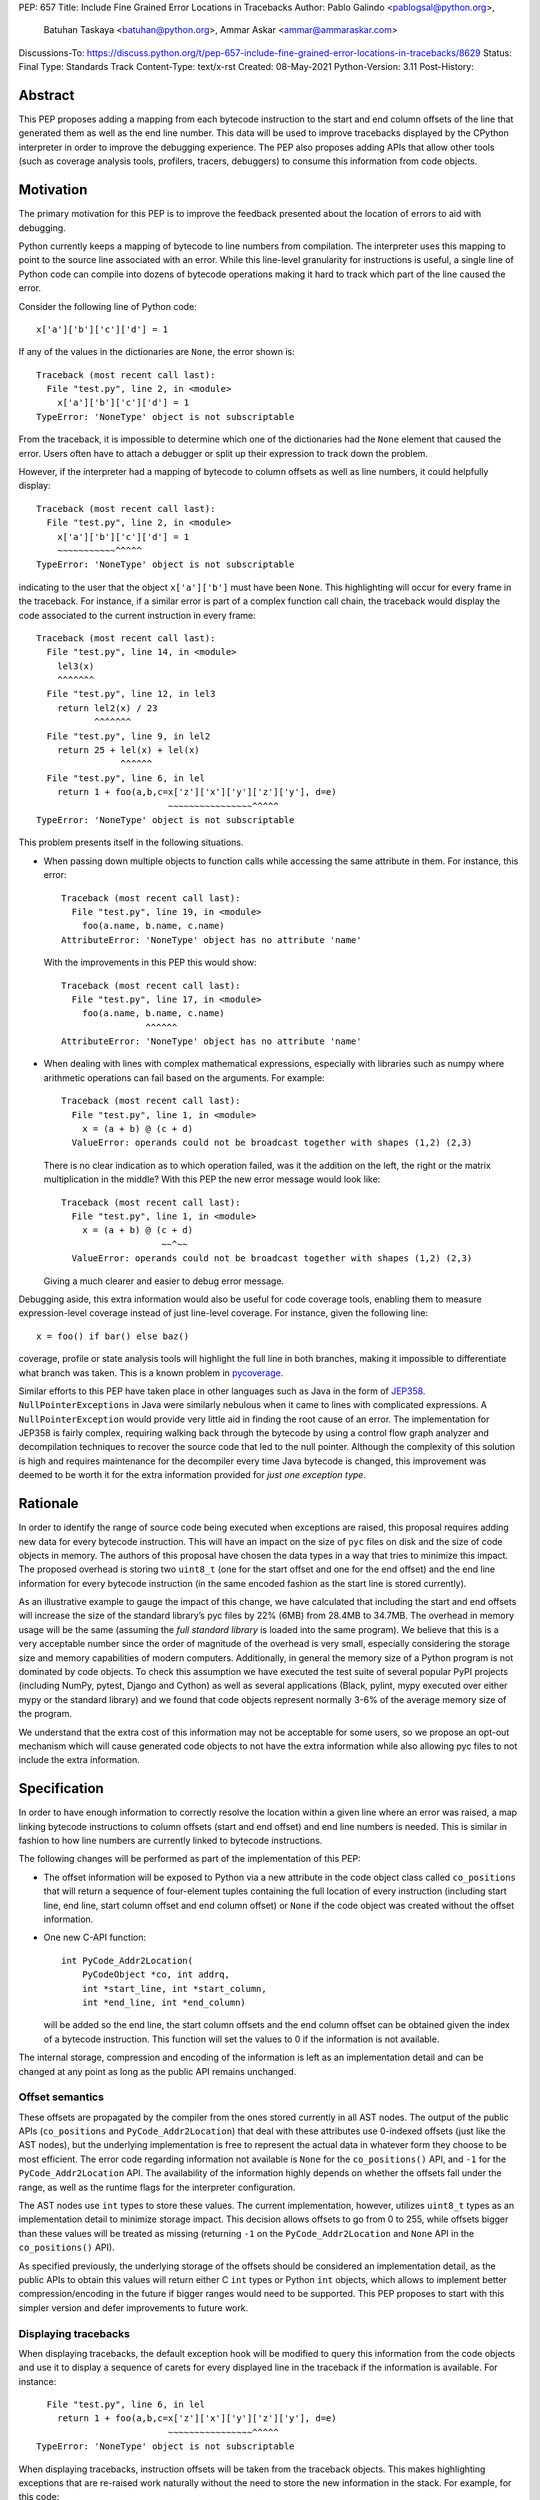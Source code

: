 PEP: 657
Title: Include Fine Grained Error Locations in Tracebacks
Author: Pablo Galindo <pablogsal@python.org>,
        Batuhan Taskaya <batuhan@python.org>,
        Ammar Askar <ammar@ammaraskar.com>
Discussions-To: https://discuss.python.org/t/pep-657-include-fine-grained-error-locations-in-tracebacks/8629
Status: Final
Type: Standards Track
Content-Type: text/x-rst
Created: 08-May-2021
Python-Version: 3.11
Post-History:

Abstract
========

This PEP proposes adding a mapping from each bytecode instruction to the start
and end column offsets of the line that generated them as well as the end line
number. This data will be used to improve tracebacks displayed by the CPython
interpreter in order to improve the debugging experience. The PEP also proposes
adding APIs that allow other tools (such as coverage analysis tools, profilers,
tracers, debuggers) to consume this information from code objects.

Motivation
==========

The primary motivation for this PEP is to improve the feedback presented about
the location of errors to aid with debugging.

Python currently keeps a mapping of bytecode to line numbers from compilation.
The interpreter uses this mapping to point to the source line associated with
an error. While this line-level granularity for instructions is useful, a
single line of Python code can compile into dozens of bytecode operations
making it hard to track which part of the line caused the error.

Consider the following line of Python code::

    x['a']['b']['c']['d'] = 1

If any of the values in the dictionaries are ``None``, the error shown is::

    Traceback (most recent call last):
      File "test.py", line 2, in <module>
        x['a']['b']['c']['d'] = 1
    TypeError: 'NoneType' object is not subscriptable

From the traceback, it is impossible to determine which one of the dictionaries
had the ``None`` element that caused the error. Users often have to attach a
debugger or split up their expression to track down the problem.

However, if the interpreter had a mapping of bytecode to column offsets as well
as line numbers, it could helpfully display::

    Traceback (most recent call last):
      File "test.py", line 2, in <module>
        x['a']['b']['c']['d'] = 1
        ~~~~~~~~~~~^^^^^
    TypeError: 'NoneType' object is not subscriptable

indicating to the user that the object ``x['a']['b']`` must have been ``None``.
This highlighting will occur for every frame in the traceback. For instance, if
a similar error is part of a complex function call chain, the traceback would
display the code associated to the current instruction in every frame::

    Traceback (most recent call last):
      File "test.py", line 14, in <module>
        lel3(x)
        ^^^^^^^
      File "test.py", line 12, in lel3
        return lel2(x) / 23
               ^^^^^^^
      File "test.py", line 9, in lel2
        return 25 + lel(x) + lel(x)
                    ^^^^^^
      File "test.py", line 6, in lel
        return 1 + foo(a,b,c=x['z']['x']['y']['z']['y'], d=e)
                             ~~~~~~~~~~~~~~~~^^^^^
    TypeError: 'NoneType' object is not subscriptable

This problem presents itself in the following situations.

* When passing down multiple objects to function calls while
  accessing the same attribute in them.
  For instance, this error::

    Traceback (most recent call last):
      File "test.py", line 19, in <module>
        foo(a.name, b.name, c.name)
    AttributeError: 'NoneType' object has no attribute 'name'

  With the improvements in this PEP this would show::

    Traceback (most recent call last):
      File "test.py", line 17, in <module>
        foo(a.name, b.name, c.name)
                    ^^^^^^
    AttributeError: 'NoneType' object has no attribute 'name'

* When dealing with lines with complex mathematical expressions,
  especially with libraries such as numpy where arithmetic
  operations can fail based on the arguments. For example: ::

    Traceback (most recent call last):
      File "test.py", line 1, in <module>
        x = (a + b) @ (c + d)
      ValueError: operands could not be broadcast together with shapes (1,2) (2,3)

  There is no clear indication as to which operation failed, was it the addition
  on the left, the right or the matrix multiplication in the middle? With this
  PEP the new error message would look like::

    Traceback (most recent call last):
      File "test.py", line 1, in <module>
        x = (a + b) @ (c + d)
                       ~~^~~
      ValueError: operands could not be broadcast together with shapes (1,2) (2,3)

  Giving a much clearer and easier to debug error message.


Debugging aside, this extra information would also be useful for code
coverage tools, enabling them to measure expression-level coverage instead of
just line-level coverage. For instance, given the following line: ::

    x = foo() if bar() else baz()

coverage, profile or state analysis tools will highlight the full line in both
branches, making it impossible to differentiate what branch was taken. This is
a known problem in pycoverage_.

Similar efforts to this PEP have taken place in other languages such as Java in
the form of JEP358_. ``NullPointerExceptions`` in Java were similarly nebulous when
it came to lines with complicated expressions. A ``NullPointerException`` would
provide very little aid in finding the root cause of an error. The
implementation for JEP358 is fairly complex, requiring walking back through the
bytecode by using a control flow graph analyzer and decompilation techniques to
recover the source code that led to the null pointer. Although the complexity
of this solution is high and requires maintenance for the decompiler every time
Java bytecode is changed, this improvement was deemed to be worth it for the
extra information provided for *just one exception type*.


Rationale
=========

In order to identify the range of source code being executed when exceptions
are raised, this proposal requires adding new data for every bytecode
instruction. This will have an impact on the size of ``pyc`` files on disk and
the size of code objects in memory. The authors of this proposal have chosen
the data types in a way that tries to minimize this impact. The proposed
overhead is storing two ``uint8_t`` (one for the start offset and one for the
end offset) and the end line information for every bytecode instruction (in
the same encoded fashion as the start line is stored currently).

As an illustrative example to gauge the impact of this change, we have
calculated that including the start and end offsets will increase the size of
the standard library’s pyc files by 22% (6MB) from 28.4MB to 34.7MB. The
overhead in memory usage will be the same (assuming the *full standard library*
is loaded into the same program). We believe that this is a very acceptable
number since the order of magnitude of the overhead is very small, especially
considering the storage size and memory capabilities of modern computers.
Additionally, in general the memory size of a Python program is not dominated
by code objects. To check this assumption we have executed the test suite of
several popular PyPI projects (including NumPy, pytest, Django and Cython) as
well as several applications (Black, pylint, mypy executed over either mypy or
the standard library) and we found that code objects represent normally 3-6% of
the average memory size of the program.

We understand that the extra cost of this information may not be acceptable for
some users, so we propose an opt-out mechanism which will cause generated code
objects to not have the extra information while also allowing pyc files to not
include the extra information.


Specification
=============

In order to have enough information to correctly resolve the location
within a given line where an error was raised, a map linking bytecode
instructions to column offsets (start and end offset) and end line numbers
is needed. This is similar in fashion to how line numbers are currently linked
to bytecode instructions.

The following changes will be performed as part of the implementation of
this PEP:

* The offset information will be exposed to Python via a new attribute in the
  code object class called ``co_positions`` that will return a sequence of
  four-element tuples containing the full location of every instruction
  (including start line, end line, start column offset and end column offset)
  or ``None`` if the code object was created without the offset information.
* One new C-API function: ::

    int PyCode_Addr2Location(
        PyCodeObject *co, int addrq,
        int *start_line, int *start_column,
        int *end_line, int *end_column)

  will be added so the end line, the start column offsets and the end column
  offset can be obtained given the index of a bytecode instruction. This
  function will set the values to 0 if the information is not available.

The internal storage, compression and encoding of the information is left as an
implementation detail and can be changed at any point as long as the public API
remains unchanged.

Offset semantics
^^^^^^^^^^^^^^^^

These offsets are propagated by the compiler from the ones stored currently in
all AST nodes. The output of the public APIs (``co_positions`` and ``PyCode_Addr2Location``)
that deal with these attributes use 0-indexed offsets (just like the AST nodes), but the underlying
implementation is free to represent the actual data in whatever form they choose to be most efficient.
The error code regarding information not available is ``None`` for the ``co_positions()`` API,
and ``-1`` for the ``PyCode_Addr2Location`` API. The availability of the information highly depends
on whether the offsets fall under the range, as well as the runtime flags for the interpreter
configuration.

The AST nodes use ``int`` types to store these values. The current implementation, however,
utilizes ``uint8_t`` types as an implementation detail to minimize storage impact. This decision
allows offsets to go from 0 to 255, while offsets bigger than these values will be treated as
missing (returning ``-1`` on the ``PyCode_Addr2Location`` and ``None`` API in the ``co_positions()`` API).

As specified previously, the underlying storage of the offsets should be
considered an implementation detail, as the public APIs to obtain this values
will return either C ``int`` types or Python ``int`` objects, which allows to
implement better compression/encoding in the future if bigger ranges would need
to be supported.  This PEP proposes to start with this simpler version and
defer improvements to future work.

Displaying tracebacks
^^^^^^^^^^^^^^^^^^^^^

When displaying tracebacks, the default exception hook will be modified to
query this information from the code objects and use it to display a sequence
of carets for every displayed line in the traceback if the information is
available. For instance::

      File "test.py", line 6, in lel
        return 1 + foo(a,b,c=x['z']['x']['y']['z']['y'], d=e)
                             ~~~~~~~~~~~~~~~~^^^^^
    TypeError: 'NoneType' object is not subscriptable

When displaying tracebacks, instruction offsets will be taken from the
traceback objects. This makes highlighting exceptions that are re-raised work
naturally without the need to store the new information in the stack. For
example, for this code::

    def foo(x):
        1 + 1/0 + 2

    def bar(x):
        try:
            1 + foo(x) + foo(x)
        except Exception as e:
            raise ValueError("oh no!") from e

    bar(bar(bar(2)))

The printed traceback would look like this::

    Traceback (most recent call last):
      File "test.py", line 6, in bar
        1 + foo(x) + foo(x)
            ^^^^^^
      File "test.py", line 2, in foo
        1 + 1/0 + 2
            ~^~
    ZeroDivisionError: division by zero

    The above exception was the direct cause of the following exception:

    Traceback (most recent call last):
      File "test.py", line 10, in <module>
        bar(bar(bar(2)))
                ^^^^^^
      File "test.py", line 8, in bar
        raise ValueError("oh no!") from e
        ^^^^^^^^^^^^^^^^^^^^^^^^^^^^^^^^^
    ValueError: oh no

While this code::

    def foo(x):
        1 + 1/0 + 2
    def bar(x):
        try:
            1 + foo(x) + foo(x)
        except Exception:
            raise
    bar(bar(bar(2)))

Will be displayed as::

    Traceback (most recent call last):
      File "test.py", line 10, in <module>
        bar(bar(bar(2)))
                ^^^^^^
      File "test.py", line 6, in bar
        1 + foo(x) + foo(x)
            ^^^^^^
      File "test.py", line 2, in foo
        1 + 1/0 + 2
            ~^~
    ZeroDivisionError: division by zero

Maintaining the current behavior, only a single line will be displayed
in tracebacks. For instructions that span multiple lines (the end offset
and the start offset belong to different lines), the end line number must
be inspected to know if the end offset applies to the same line as the
starting offset.

Opt-out mechanism
^^^^^^^^^^^^^^^^^

To offer an opt-out mechanism for those users that care about the
storage and memory overhead and to allow third party tools and other
programs that are currently parsing tracebacks to catch up the following
methods will be provided to deactivate this feature:

* A new environment variable: ``PYTHONNODEBUGRANGES``.
* A new command line option for the dev mode: ``python -Xno_debug_ranges``.

If any of these methods are used, the Python compiler will **not** populate
code objects with the new information (``None`` will be used instead) and any
unmarshalled code objects that contain the extra information will have it stripped
away and replaced with ``None``). Additionally, the traceback machinery will not
show the extended location information even if the information was present.
This method allows users to:

* Create smaller ``pyc`` files by using one of the two methods when said files
  are created.
* Don't load the extra information from ``pyc`` files if those were created with
  the extra information in the first place.
* Deactivate the extra information when displaying tracebacks (the caret characters
  indicating the location of the error).

Doing this has a **very small** performance hit as the interpreter state needs
to be fetched when code objects are created to look up the configuration.
Creating code objects is not a performance sensitive operation so this should
not be a concern.

Backwards Compatibility
=======================

The change is fully backwards compatible.


Reference Implementation
========================

A reference implementation can be found in the implementation_ fork.

Rejected Ideas
==============

Use a single caret instead of a range
^^^^^^^^^^^^^^^^^^^^^^^^^^^^^^^^^^^^^
It has been proposed to use a single caret instead of highlighting the full
range when reporting errors as a way to simplify the feature. We have decided
to not go this route for the following reasons:

* Deriving the location of the caret is not straightforward using the current
  layout of the AST. This is because the AST nodes only record the start and end
  line numbers as well as the start and end column offsets. As the AST nodes do
  not preserve the original tokens (by design) deriving the exact location of some
  tokens is not possible without extra re-parsing. For instance, currently binary
  operators have nodes for the operands but the type of the operator is stored
  in an enumeration so its location cannot be derived from the node (this is just
  an example of how this problem manifest, and not the only one).
* Deriving the ranges from AST nodes greatly simplifies the implementation and reduces
  a lot the maintenance cost and the possibilities of errors. This is because using
  the ranges is always possible to do generically for any AST node, while any other
  custom information would need to be extracted differently from different types of
  nodes. Given how error-prone getting the locations manually was when this used to
  be a manual process when generating the AST, we believe that a generic solution is
  a very important property to pursue.
* Storing the information to highlight a single caret will be very limiting for tools
  such as coverage tools and profilers as well as for tools like IPython and IDEs that
  want to make use of this new feature. As `this message <https://discuss.python.org/t/pep-657-include-fine-grained-error-locations-in-tracebacks/8629/2?u=pablogsal>`_ from the author of "friendly-traceback"
  mentions, the reason is that without the full range (including end lines) these tools
  will find very difficult to highlight correctly the relevant source code. For instance,
  for this code::

    something = foo(a,b,c) if bar(a,b,c) else other(b,c,d)

  tools (such as coverage reporters) want to be able to highlight the totality of the call
  that is covered by the executed bytecode (let's say ``foo(a,b,c)``) and not just a single
  character.  Even if is technically possible to re-parse and re-tokenize the source code
  to re-construct the information, it is not possible to do this reliably and would
  result in a much worse user experience.
* Many users have reported that a single caret is much harder to read than a full range,
  and this motivated using ranges to highlight syntax errors, which was very well received.
  Additionally, it has been noted that users with vision problems can identify the ranges
  much easily than a single caret character, which we believe is a great advantage of
  using ranges.

Have a configure flag to opt out
^^^^^^^^^^^^^^^^^^^^^^^^^^^^^^^^
Having a configure flag to opt out of the overhead even when executing Python
in non-optimized mode may sound desirable, but it may cause problems when
reading pyc files that were created with a version of the interpreter that was
not compiled with the flag activated. This can lead to crashes that would be
very difficult to debug for regular users and will make different pyc files
incompatible between each other. As this pyc could be shipped as part of
libraries or applications without the original source, it is also not always
possible to force recompilation of said pyc files. For these reasons we have
decided to use the -O flag to opt-out of this behaviour. 

Lazy loading of column information
^^^^^^^^^^^^^^^^^^^^^^^^^^^^^^^^^^
One potential solution to reduce the memory usage of this feature is to not
load the column information from the pyc file when code is imported. Only if an
uncaught exception bubbles up or if a call to the C-API functions is made will
the column information be loaded from the pyc file. This is similar to how we
only read source lines to display them in the traceback when an exception
bubbles up. While this would indeed lower memory usage, it also results in a
far more complex implementation requiring changes to the importing machinery to
selectively ignore a part of the code object. We consider this an interesting
avenue to explore but ultimately we think is out of the scope for this particular
PEP. It also means that column information will not be available if the user is
not using pyc files or for code objects created dynamically at runtime.

Implement compression
^^^^^^^^^^^^^^^^^^^^^
Although it would be possible to implement some form of compression over the
pyc files and the new data in code objects, we believe that this is out of the
scope of this proposal due to its larger impact (in the case of pyc files) and
the fact that we expect column offsets to not compress well due to the lack of
patterns in them (in case of the new data in code objects).

Acknowledgments
===============
Thanks to Carl Friedrich Bolz-Tereick for showing an initial prototype of this
idea for the Pypy interpreter and for the helpful discussion.


References
==========

.. _JEP358: https://openjdk.java.net/jeps/358
.. _implementation: https://github.com/colnotab/cpython/tree/bpo-43950
.. _pycoverage: https://github.com/nedbat/coveragepy/issues/509

Copyright
=========

This document is placed in the public domain or under the
CC0-1.0-Universal license, whichever is more permissive.

